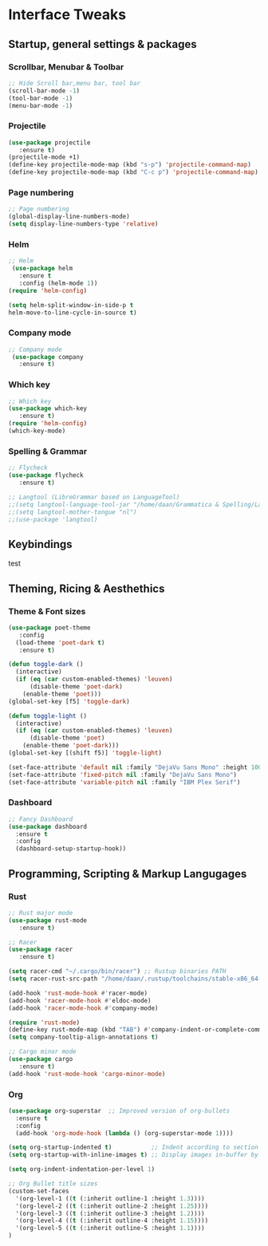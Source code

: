 #+STARTUP: overview 
* Interface Tweaks
** Startup, general settings & packages
*** Scrollbar, Menubar & Toolbar
#+BEGIN_SRC emacs-lisp
;; Hide Scroll bar,menu bar, tool bar
(scroll-bar-mode -1)
(tool-bar-mode -1)
(menu-bar-mode -1)

#+END_SRC
*** Projectile
#+BEGIN_SRC emacs-lisp
(use-package projectile 
   :ensure t)
(projectile-mode +1)
(define-key projectile-mode-map (kbd "s-p") 'projectile-command-map)
(define-key projectile-mode-map (kbd "C-c p") 'projectile-command-map)
#+END_SRC

#+RESULTS:
: projectile-command-map

*** Page numbering
#+BEGIN_SRC emacs-lisp
;; Page numbering
(global-display-line-numbers-mode)
(setq display-line-numbers-type 'relative)

#+END_SRC

*** Helm
#+BEGIN_SRC emacs-lisp
;; Helm
 (use-package helm 
   :ensure t
   :config (helm-mode 1))
(require 'helm-config)

(setq helm-split-window-in-side-p t
helm-move-to-line-cycle-in-source t)

#+END_SRC

*** Company mode
#+BEGIN_SRC emacs-lisp
;; Company mode
 (use-package company 
   :ensure t)

#+END_SRC

*** Which key
#+BEGIN_SRC emacs-lisp
;; Which key
(use-package which-key 
   :ensure t)
(require 'helm-config)
(which-key-mode)

#+END_SRC

*** Spelling & Grammar
#+BEGIN_SRC emacs-lisp
;; Flycheck
(use-package flycheck 
   :ensure t)
   
;; Langtool (LibreGrammar based on LanguageTool)
;;(setq langtool-language-tool-jar "/home/daan/Grammatica & Spelling/LanguageTool-5.0-stable/languagetool-commandline.jar")
;;(setq langtool-mother-tongue "nl")
;;(use-package 'langtool)
#+END_SRC

#+RESULTS:

** Keybindings
test
** Theming, Ricing & Aesthethics
*** Theme & Font sizes
#+BEGIN_SRC emacs-lisp
(use-package poet-theme 
   :config 
  (load-theme 'poet-dark t)
   :ensure t)
   
(defun toggle-dark ()
  (interactive)
  (if (eq (car custom-enabled-themes) 'leuven)
      (disable-theme 'poet-dark)
    (enable-theme 'poet)))
(global-set-key [f5] 'toggle-dark)

(defun toggle-light ()
  (interactive)
  (if (eq (car custom-enabled-themes) 'leuven)
      (disable-theme 'poet)
    (enable-theme 'poet-dark)))
(global-set-key [(shift f5)] 'toggle-light)

(set-face-attribute 'default nil :family "DejaVu Sans Mono" :height 100)
(set-face-attribute 'fixed-pitch nil :family "DejaVu Sans Mono")
(set-face-attribute 'variable-pitch nil :family "IBM Plex Serif")
#+END_SRC

#+RESULTS:
*** Dashboard
#+BEGIN_SRC emacs-lisp
;; Fancy Dashboard
(use-package dashboard
  :ensure t
  :config
  (dashboard-setup-startup-hook))
  
#+END_SRC
#+RESULTS:
: 0

** Programming, Scripting & Markup Langugages
*** Rust
#+BEGIN_SRC emacs-lisp
;; Rust major mode
(use-package rust-mode 
   :ensure t)
 
;; Racer 
(use-package racer 
   :ensure t)

(setq racer-cmd "~/.cargo/bin/racer") ;; Rustup binaries PATH
(setq racer-rust-src-path "/home/daan/.rustup/toolchains/stable-x86_64-unknown-linux-gnu/lib/rustlib/src/rust/src") ;; Rust source code PATH

(add-hook 'rust-mode-hook #'racer-mode)
(add-hook 'racer-mode-hook #'eldoc-mode)
(add-hook 'racer-mode-hook #'company-mode)

(require 'rust-mode)
(define-key rust-mode-map (kbd "TAB") #'company-indent-or-complete-common)
(setq company-tooltip-align-annotations t)

;; Cargo minor mode
(use-package cargo 
   :ensure t)
(add-hook 'rust-mode-hook 'cargo-minor-mode)

#+END_SRC

#+RESULTS:
| cargo-minor-mode | racer-mode |
|                  |            |
*** Org
#+BEGIN_SRC emacs-lisp
(use-package org-superstar  ;; Improved version of org-bullets
  :ensure t
  :config
  (add-hook 'org-mode-hook (lambda () (org-superstar-mode 1))))
  
(setq org-startup-indented t)           ;; Indent according to section
(setq org-startup-with-inline-images t) ;; Display images in-buffer by default

(setq org-indent-indentation-per-level 1)

;; Org Bullet title sizes
(custom-set-faces
  '(org-level-1 ((t (:inherit outline-1 :height 1.3))))
  '(org-level-2 ((t (:inherit outline-2 :height 1.25))))
  '(org-level-3 ((t (:inherit outline-3 :height 1.2))))
  '(org-level-4 ((t (:inherit outline-4 :height 1.15))))
  '(org-level-5 ((t (:inherit outline-5 :height 1.1))))
)
#+END_SRC

#+RESULTS:
